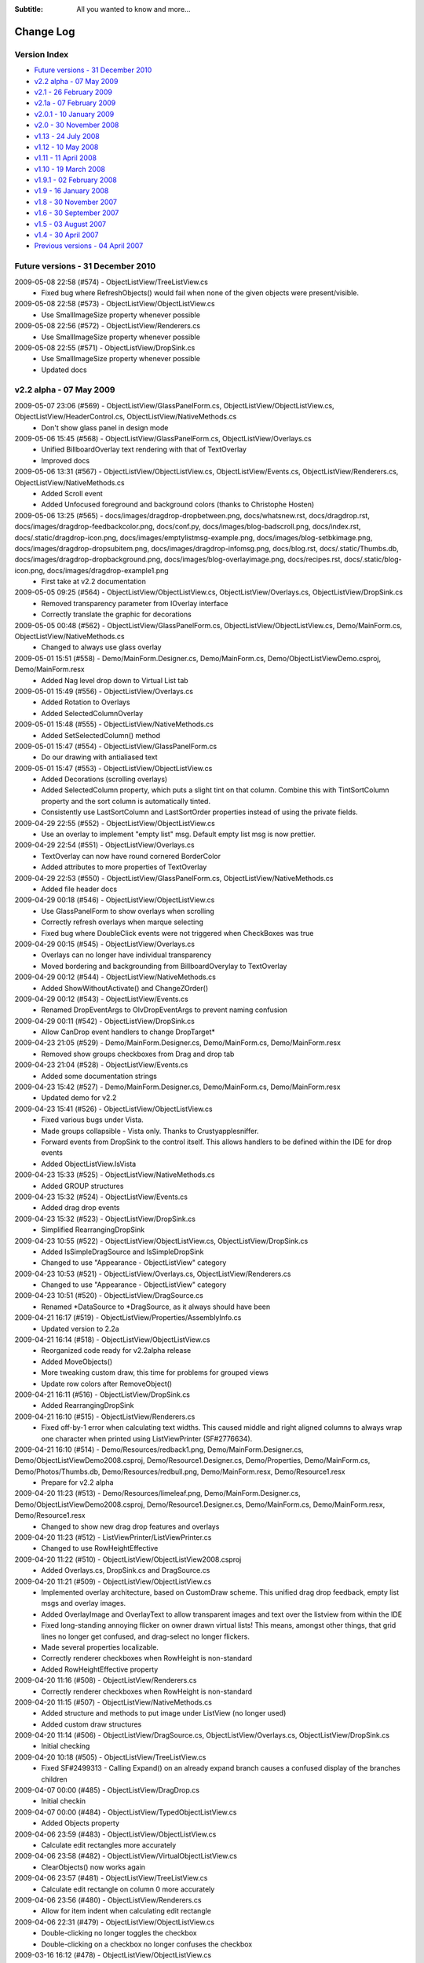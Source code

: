 .. -*- coding: UTF-8 -*-

:Subtitle: All you wanted to know and more...

.. _changelog:

Change Log
==========

Version Index
-------------
* `Future versions - 31 December 2010`_
* `v2.2 alpha - 07 May 2009`_
* `v2.1 - 26 February 2009`_
* `v2.1a - 07 February 2009`_
* `v2.0.1 - 10 January 2009`_
* `v2.0 - 30 November 2008`_
* `v1.13 - 24 July 2008`_
* `v1.12 - 10 May 2008`_
* `v1.11 - 11 April 2008`_
* `v1.10 - 19 March 2008`_
* `v1.9.1 - 02 February 2008`_
* `v1.9 - 16 January 2008`_
* `v1.8 - 30 November 2007`_
* `v1.6 - 30 September 2007`_
* `v1.5 - 03 August 2007`_
* `v1.4 - 30 April 2007`_
* `Previous versions - 04 April 2007`_


Future versions - 31 December 2010
----------------------------------

2009-05-08 22:58 (#574) - ObjectListView/TreeListView.cs
  - Fixed bug where RefreshObjects() would fail when none of the given objects were present/visible.

2009-05-08 22:58 (#573) - ObjectListView/ObjectListView.cs
  - Use SmallImageSize property whenever possible

2009-05-08 22:56 (#572) - ObjectListView/Renderers.cs
  - Use SmallImageSize property whenever possible

2009-05-08 22:55 (#571) - ObjectListView/DropSink.cs
  - Use SmallImageSize property whenever possible
  - Updated docs



v2.2 alpha - 07 May 2009
------------------------

2009-05-07 23:06 (#569) - ObjectListView/GlassPanelForm.cs, ObjectListView/ObjectListView.cs, ObjectListView/HeaderControl.cs, ObjectListView/NativeMethods.cs
  - Don't show glass panel in design mode

2009-05-06 15:45 (#568) - ObjectListView/GlassPanelForm.cs, ObjectListView/Overlays.cs
  - Unified BillboardOverlay text rendering with that of TextOverlay
  - Improved docs

2009-05-06 13:31 (#567) - ObjectListView/ObjectListView.cs, ObjectListView/Events.cs, ObjectListView/Renderers.cs, ObjectListView/NativeMethods.cs
  - Added Scroll event
  - Added Unfocused foreground and background colors (thanks to Christophe Hosten)

2009-05-06 13:25 (#565) - docs/images/dragdrop-dropbetween.png, docs/whatsnew.rst, docs/dragdrop.rst, docs/images/dragdrop-feedbackcolor.png, docs/conf.py, docs/images/blog-badscroll.png, docs/index.rst, docs/.static/dragdrop-icon.png, docs/images/emptylistmsg-example.png, docs/images/blog-setbkimage.png, docs/images/dragdrop-dropsubitem.png, docs/images/dragdrop-infomsg.png, docs/blog.rst, docs/.static/Thumbs.db, docs/images/dragdrop-dropbackground.png, docs/images/blog-overlayimage.png, docs/recipes.rst, docs/.static/blog-icon.png, docs/images/dragdrop-example1.png
  - First take at v2.2 documentation

2009-05-05 09:25 (#564) - ObjectListView/ObjectListView.cs, ObjectListView/Overlays.cs, ObjectListView/DropSink.cs
  - Removed transparency parameter from IOverlay interface
  - Correctly translate the graphic for decorations

2009-05-05 00:48 (#562) - ObjectListView/GlassPanelForm.cs, ObjectListView/ObjectListView.cs, Demo/MainForm.cs, ObjectListView/NativeMethods.cs
  - Changed to always use glass overlay

2009-05-01 15:51 (#558) - Demo/MainForm.Designer.cs, Demo/MainForm.cs, Demo/ObjectListViewDemo.csproj, Demo/MainForm.resx
  - Added Nag level drop down to Virtual List tab

2009-05-01 15:49 (#556) - ObjectListView/Overlays.cs
  - Added Rotation to Overlays
  - Added SelectedColumnOverlay

2009-05-01 15:48 (#555) - ObjectListView/NativeMethods.cs
  - Added SetSelectedColumn() method

2009-05-01 15:47 (#554) - ObjectListView/GlassPanelForm.cs
  - Do our drawing with antialiased text

2009-05-01 15:47 (#553) - ObjectListView/ObjectListView.cs
  - Added Decorations (scrolling overlays)
  - Added SelectedColumn property, which puts a slight tint on that column. Combine this with TintSortColumn property and the sort column is automatically tinted.
  - Consistently use LastSortColumn and LastSortOrder properties instead of using the private fields.

2009-04-29 22:55 (#552) - ObjectListView/ObjectListView.cs
  - Use an overlay to implement "empty list" msg. Default empty list msg is now prettier.

2009-04-29 22:54 (#551) - ObjectListView/Overlays.cs
  - TextOverlay can now have round cornered BorderColor
  - Added attributes to more properties of TextOverlay

2009-04-29 22:53 (#550) - ObjectListView/GlassPanelForm.cs, ObjectListView/NativeMethods.cs
  - Added file header docs

2009-04-29 00:18 (#546) - ObjectListView/ObjectListView.cs
  - Use GlassPanelForm to show overlays when scrolling
  - Correctly refresh overlays when marque selecting
  - Fixed bug where DoubleClick events were not triggered when CheckBoxes was true

2009-04-29 00:15 (#545) - ObjectListView/Overlays.cs
  - Overlays can no longer have individual transparency
  - Moved bordering and backgrounding from BillboardOverylay to TextOverlay

2009-04-29 00:12 (#544) - ObjectListView/NativeMethods.cs
  - Added  ShowWithoutActivate() and ChangeZOrder()

2009-04-29 00:12 (#543) - ObjectListView/Events.cs
  - Renamed DropEventArgs to OlvDropEventArgs to prevent naming confusion

2009-04-29 00:11 (#542) - ObjectListView/DropSink.cs
  - Allow CanDrop event handlers to change DropTarget*

2009-04-23 21:05 (#529) - Demo/MainForm.Designer.cs, Demo/MainForm.cs, Demo/MainForm.resx
  - Removed show groups checkboxes from Drag and drop tab

2009-04-23 21:04 (#528) - ObjectListView/Events.cs
  - Added some documentation strings

2009-04-23 15:42 (#527) - Demo/MainForm.Designer.cs, Demo/MainForm.cs, Demo/MainForm.resx
  - Updated demo for v2.2

2009-04-23 15:41 (#526) - ObjectListView/ObjectListView.cs
  - Fixed various bugs under Vista.
  - Made groups collapsible - Vista only. Thanks to Crustyapplesniffer.
  - Forward events from DropSink to the control itself. This allows handlers to be defined within the IDE for drop events
  - Added ObjectListView.IsVista

2009-04-23 15:33 (#525) - ObjectListView/NativeMethods.cs
  - Added GROUP structures

2009-04-23 15:32 (#524) - ObjectListView/Events.cs
  - Added drag drop events

2009-04-23 15:32 (#523) - ObjectListView/DropSink.cs
  - Simplified RearrangingDropSink

2009-04-23 10:55 (#522) - ObjectListView/ObjectListView.cs, ObjectListView/DropSink.cs
  - Added IsSimpleDragSource and IsSimpleDropSink
  - Changed to use "Appearance - ObjectListView" category

2009-04-23 10:53 (#521) - ObjectListView/Overlays.cs, ObjectListView/Renderers.cs
  - Changed to use "Appearance - ObjectListView" category

2009-04-23 10:51 (#520) - ObjectListView/DragSource.cs
  - Renamed *DataSource to *DragSource, as it always should have been

2009-04-21 16:17 (#519) - ObjectListView/Properties/AssemblyInfo.cs
  - Updated version to 2.2a

2009-04-21 16:14 (#518) - ObjectListView/ObjectListView.cs
  - Reorganized code ready for v2.2alpha release
  - Added MoveObjects()
  - More tweaking custom draw, this time for problems for grouped views
  - Update row colors after RemoveObject()

2009-04-21 16:11 (#516) - ObjectListView/DropSink.cs
  - Added RearrangingDropSink

2009-04-21 16:10 (#515) - ObjectListView/Renderers.cs
  - Fixed off-by-1 error when calculating text widths. This caused middle and right aligned columns to always wrap one character when printed using ListViewPrinter (SF#2776634).

2009-04-21 16:10 (#514) - Demo/Resources/redback1.png, Demo/MainForm.Designer.cs, Demo/ObjectListViewDemo2008.csproj, Demo/Resource1.Designer.cs, Demo/Properties, Demo/MainForm.cs, Demo/Photos/Thumbs.db, Demo/Resources/redbull.png, Demo/MainForm.resx, Demo/Resource1.resx
  - Prepare for v2.2 alpha

2009-04-20 11:23 (#513) - Demo/Resources/limeleaf.png, Demo/MainForm.Designer.cs, Demo/ObjectListViewDemo2008.csproj, Demo/Resource1.Designer.cs, Demo/MainForm.cs, Demo/MainForm.resx, Demo/Resource1.resx
  - Changed to show new drag drop features and overlays

2009-04-20 11:23 (#512) - ListViewPrinter/ListViewPrinter.cs
  - Changed to use RowHeightEffective

2009-04-20 11:22 (#510) - ObjectListView/ObjectListView2008.csproj
  - Added Overlays.cs, DropSink.cs and DragSource.cs

2009-04-20 11:21 (#509) - ObjectListView/ObjectListView.cs
  - Implemented overlay architecture, based on CustomDraw scheme. This unified drag drop feedback, empty list msgs and overlay images.
  - Added OverlayImage and OverlayText to allow transparent images and text over the listview from within the IDE
  - Fixed long-standing annoying flicker on owner drawn virtual lists! This means, amongst other things, that grid lines no longer get confused, and drag-select no longer flickers.
  - Made several properties localizable.
  - Correctly renderer checkboxes when RowHeight is non-standard
  - Added RowHeightEffective property

2009-04-20 11:16 (#508) - ObjectListView/Renderers.cs
  - Correctly renderer checkboxes when RowHeight is non-standard

2009-04-20 11:15 (#507) - ObjectListView/NativeMethods.cs
  - Added structure and methods to put image under ListView (no longer used)
  - Added custom draw structures

2009-04-20 11:14 (#506) - ObjectListView/DragSource.cs, ObjectListView/Overlays.cs, ObjectListView/DropSink.cs
  - Initial checking

2009-04-20 10:18 (#505) - ObjectListView/TreeListView.cs
  - Fixed SF#2499313 - Calling Expand() on an already expand branch causes a confused display of the branches children

2009-04-07 00:00 (#485) - ObjectListView/DragDrop.cs
  - Initial checkin

2009-04-07 00:00 (#484) - ObjectListView/TypedObjectListView.cs
  - Added Objects property

2009-04-06 23:59 (#483) - ObjectListView/ObjectListView.cs
  - Calculate edit rectangles more accurately

2009-04-06 23:58 (#482) - ObjectListView/VirtualObjectListView.cs
  - ClearObjects() now works again

2009-04-06 23:57 (#481) - ObjectListView/TreeListView.cs
  - Calculate edit rectangle on column 0 more accurately

2009-04-06 23:56 (#480) - ObjectListView/Renderers.cs
  - Allow for item indent when calculating edit rectangle

2009-04-06 22:31 (#479) - ObjectListView/ObjectListView.cs
  - Double-clicking no longer toggles the checkbox
  - Double-clicking on a checkbox no longer confuses the checkbox

2009-03-16 16:12 (#478) - ObjectListView/ObjectListView.cs
  - Optimized the build of autocomplete lists



v2.1 - 26 February 2009
-----------------------

2009-02-26 21:31 (#474) - docs/whatsnew.rst, docs/.templates/layout.html
  - Complete v2.1 documentation

2009-02-25 19:45 (#471) - ObjectListView/ObjectListView.cs, ObjectListView/TreeListView.cs
  - Maintain focused item when rebuilding list (SF #2547060)

2009-02-25 01:01 (#470) - docs/faq.rst
  - Added class diagrams to docs

2009-02-25 00:40 (#469) - docs/features.rst, docs/ClassDiagram-VirtualList.dia, docs/ClassDiagram.dia, docs/whatsnew.rst, docs/cellEditing.rst, docs/changelog.rst, docs/gettingStarted.rst, docs/images/ClassDiagram-VirtualList.png, docs/images/ClassDiagram.png
  - Updated feature list
  - Added clas diagrams

2009-02-25 00:36 (#468) - ObjectListView/TreeListView.cs, ObjectListView/Renderers.cs
  - All TreeListView commands now work when the list is empty
  - Renderers now work properly with ListViewPrinter
  - TreeListViews can now be printed

2009-02-25 00:35 (#467) - ObjectListView/ObjectListView.cs
  - Fix bug where double-clicking VERY quickly on two different cells could give two editors
  - Removed HitTestDelegate and co since that was only ever an experiment

2009-02-25 00:33 (#466) - ObjectListView/VirtualObjectListView.cs, ObjectListView/FastObjectListView.cs
  - Removed redundant OnMouseDown() since checkbox handling is now handled in the base class

2009-02-25 00:30 (#464) - ListViewPrinter/ListViewPrinter.cs
  - Correctly use new renderer scheme :)

2009-02-23 22:07 (#461) - Tests/Program.cs, Tests/TestCheckBoxes.cs
  - Allow tests for check events for virtual lists

2009-02-23 22:07 (#460) - docs/index.rst
  - Added some more nice references

2009-02-23 22:05 (#459) - ObjectListView/ObjectListView.cs, ObjectListView/TreeListView.cs
  - Reworked checkboxes so that events are triggered for virtual lists
  - ToggleCheckObject() now handle TriStateCheckBoxes
  - Removed some commented out code

2009-02-23 20:15 (#458) - Demo/MainForm.Designer.cs, Demo/MainForm.cs
  - ItemCheck and ItemChecked events

2009-02-23 20:14 (#457) - ObjectListView/ObjectListView.cs, ObjectListView/VirtualObjectListView.cs
  - Try to get ItemCheck and ItemChecked events to work on virtual lists

2009-02-23 15:13 (#456) - ObjectListView/ObjectListView.cs
  - Added ObjectListView.ConfigureAutoComplete utility method
  - Added RowsPerPage property
  - Optimized native windows message handling

2009-02-23 15:10 (#455) - ObjectListView/Munger.cs
  - Made Munger a public class

2009-02-23 15:08 (#453) - ObjectListView/ObjectListView.cs, ObjectListView/ObjectListView2008.csproj, ObjectListView/VirtualObjectListView.cs, ObjectListView/Properties/AssemblyInfo.cs
  - Checked items with virtual lists now works again

2009-02-09 17:15 (#452) - ObjectListView/ObjectListView.cs
  - Added IsSelected()



v2.1a - 07 February 2009
------------------------

2009-02-03 00:23 (#449) - Demo/MainForm.Designer.cs, Demo/MainForm.cs, Demo/MainForm.resx
  - Simple tab "Lock group" now locks sort order too

2009-02-03 00:22 (#448) - docs/whatsnew.rst, docs/.templates/layout.html, docs/changelog.rst, docs/faq.rst
  - Updated fixed bug descriptions
  - Generated change log
  - Fixed links to download and discussion in template

2009-02-03 00:20 (#447) - ObjectListView/ObjectListView.cs
  - Fixed bug with AlwaysGroupByColumn where column header clicks would not resort groups.

2009-02-01 23:53 (#444) - ObjectListView/ObjectListView.cs
  - Added UseSubItemCheckBoxes to initialize checkbox images
  - OLVColumn.CheckBoxes and TriStateCheckBoxes now work.

2009-02-01 23:50 (#443) - ObjectListView/Renderers.cs
  - Use slightly changed subitem checkbox scheme
  - Tweaked CheckStateRenderer

2009-02-01 23:50 (#442) - ObjectListView/DataListView.cs
  - Use slightly changed subitem checkbox scheme

2009-02-01 23:49 (#441) - Tests/TestCheckBoxes.cs
  - Changed subitem checkbox tests for new scheme

2009-02-01 23:49 (#440) - Demo/MainForm.Designer.cs, Demo/MainForm.cs, Demo/MainForm.resx
  - Polish for v2.1 alpha release

2009-02-01 23:48 (#439) - docs/recipes.rst
  - Added subitem checkbox documentation

2009-02-01 23:47 (#438) - docs/.static/structure.css
  - Remove left padding on images in cookbook

2009-02-01 08:52 (#437) - ObjectListView/ObjectListView.cs
  - Changed CalculateCellBounds to correctly calculate bounds of column 0 cells

2009-02-01 08:50 (#436) - Demo/MainForm.Designer.cs, ObjectListView/DataListView.cs, ObjectListView/Renderers.cs, Demo/MainForm.resx
  - Added CheckStateRenderer
  - Added BaseRenderer.DrawImages()
  - Reorganized methods in Renderers.cs

2009-01-31 14:01 (#435) - ObjectListView/ObjectListView.cs, ObjectListView/Renderers.cs
  - Use renderer to calculate cell editor bounds
  - Correctly calculate the bounds of cell (x, 0)

2009-01-31 14:00 (#434) - Tests/TestCheckBoxes.cs
  - Added sub item checkbox test

2009-01-31 12:32 (#433) - docs/.static/ownerDraw-icon.png, docs/.static/Thumbs.db, docs/.static/structure.css, docs/ownerDraw.rst
  - new styles docs almost complete

2009-01-31 01:12 (#431) - docs/features.rst, docs/whatsnew.rst, docs/.static/structure.css, docs/.templates/layout.html, docs/faq.rst, docs/recipes.rst
  - New style docs mostly complete

2009-01-28 19:58 (#426) - docs/images/mappedimage-renderer.png, docs/.static/gettingStarted-icon.png, docs/images/orange-800x1600.png, docs/.static/orange-800x1600.png, docs/whatsnew.rst, docs/images/coffee.jpg, docs/listCtrlPrinter.rst, docs/.static/reset.css, docs/.static/listCtrlPrinter-icon.png, docs/features.rst, docs/.static/faq-icon.png, docs/images/printpreview.png, docs/images/ownerdrawn-example1.png, docs/groupListView.rst, docs/.static/global.css, docs/gettingStarted.rst, docs/images/bar-renderer.png, docs/images/limeleaf.jpg, docs/.static/recipes-icon.png, docs/.static/whatsnew-icon.png, docs/faq.rst, docs/.static/search-icon.png, docs/.static/initial.css, docs/images/flags-renderer.png, docs/images/gettingstarted-example1.png, docs/images/gettingstarted-example2.png, docs/.static/dialog.css, docs/.static/Thumbs.db, docs/images/gettingstarted-example3.png, docs/.static/structure.css, docs/.templates/layout.html, docs/images/gettingstarted-example4.png, docs/images/gettingstarted-example5.png, docs/changelog.rst, docs/images/gettingstarted-example6.png, docs/.static/groupListView-icon.png, docs/.static/cellEditing-icon.png, docs/images/fancy-screenshot.png, docs/.static/majorClasses-icon.png, docs/images, docs/.static, docs/images/tileview-example.png, docs/.templates, docs/conf.py, docs/images/redbull.jpg, docs/images/image-renderer.png, docs/index.rst, docs/images/dialog2-blue.gif, docs/images/ReportModernExample.jpg, docs/images/ModelToScreenProcess.png, docs/cellEditing.rst, docs/images/right-arrow.png, docs/majorClasses.rst, docs, docs/images/images-renderer.png, docs/recipes.rst, docs/images/dialog2-blue-800x1600.png, docs/.static/dialog2-blue-800x1600.png, docs/images/tileview-ownerdrawn.png, docs/.static/changelog-icon.png, docs/.static/icon.ico, docs/images/right-arrow.gif, docs/images/treelistview.png, docs/images/icecream3.jpg, docs/images/ObjectListView.jpg, docs/.static/index-icon.png, docs/.static/master.css, docs/images/light-blue-800x1600.png, docs/.static/light-blue-800x1600.png, docs/images/multiimage-renderer.png, docs/.static/features-icon.png, docs/images/smoothie2.jpg, docs/images/dark-blue-800x1600.png, docs/.static/dark-blue-800x1600.png
  - New style docs

2009-01-27 23:49 (#425) - Demo/MainForm.cs
  - Use ItemRenderer on complex list view

2009-01-27 23:47 (#423) - ObjectListView/TreeListView.cs
  - Changed to use new Renderer and HitTest scheme

2009-01-27 23:47 (#422) - ObjectListView/ObjectListView.cs
  - Finished HitTest portion of new renderer scheme
  - Added ObjectListView.ItemRenderer to draw whole items (rather than double dutying the renderer of column 0)
  - Handle owner drawn of non-Details views

2009-01-27 23:44 (#421) - ObjectListView/Renderers.cs
  - Finished HitTest portion of new renderer scheme
  - Updated docs on new methods
  - Reorganized properties and methods on BaseRenderer
  - Made all methods virtual

2009-01-25 23:58 (#417) - ObjectListView/ObjectListView.cs, ObjectListView/ObjectListView2008.csproj, ObjectListView/Renderers.cs
  - First take at making Renderers into Components

2009-01-24 18:39 (#416) - ObjectListView/ObjectListView.cs, ObjectListView/Renderers.cs
  - New hit test scheme

2009-01-24 10:37 (#415) - ObjectListView/ObjectListView.cs, ObjectListView/Renderers.cs
  - Change hit test processing

2009-01-23 21:04 (#414) - ObjectListView/Renderers.cs, ObjectListView/NativeMethods.cs
  - Align image and text in accord with column alignment

2009-01-23 13:27 (#413) - ObjectListView/ObjectListView.cs
  - Simple Checkboxes now work properly
  - Added TriStateCheckBoxes property to control whether the user can set the row checkbox to have the Indeterminate value
  - CheckState property is now just a wrapper around the StateImageIndex property

2009-01-22 22:53 (#412) - ObjectListView/NativeMethods.cs
  - Added GetCountPerPage()

2009-01-22 22:52 (#411) - ObjectListView/TreeListView.cs
  - Added RevealAfterExpand property. If this is true (the default) after expanding a branch, the control scrolls to reveal as much of the expanded branch as possible.

2009-01-21 23:50 (#410) - ObjectListView/Renderers.cs
  - Changed to use TextRenderer rather than native GDI routines.
  - BaseRenderer now matches the per-pixel layout of native ListView more closely

2009-01-21 23:40 (#409) - ObjectListView/NativeMethods.cs
  - Removed GDI methods that were added in last revision

2009-01-21 00:29 (#406) - ObjectListView/Renderers.cs
  - Changed draw from image list if possible. 30% faster!
  - Tweaked some spacings to look more like native ListView
  - Text highlight for non FullRowSelect is now the right color when the control doesn't have focus.
  - Commented out experimental animations. Still needs work.

2009-01-21 00:22 (#405) - ObjectListView/ObjectListView.cs
  - Commented out experimental animations. Still needs work.

2009-01-20 20:58 (#404) - ObjectListView/ObjectListView.cs
  - Changed to always draw columns when owner drawn, rather than falling back on DrawDefault. This simplified several owner drawn problems
  - Added DefaultRenderer property to help with the above
  - HotItem background color is applied to all cells even when FullRowSelect is false
  - Allow grouping by CheckedAspectName columns

2009-01-20 20:55 (#403) - ObjectListView/Renderers.cs
  - Correctly animate hot item backgrounds

2009-01-20 12:16 (#402) - Tests/Program.cs, Tests/TestColumn.cs
  - Added tests for indexed access for column values

2009-01-20 12:15 (#401) - ObjectListView/Munger.cs
  - Made the Munger capable of handling indexed access. Incidentally, this removed the ugliness that the last change introduced.

2009-01-20 00:01 (#400) - Demo/Persons.xml
  - Added Tells Jokes field

2009-01-20 00:00 (#399) - ObjectListView/Renderers.cs
  - Changed to draw text using GDI routines. Looks more like native control this way. Set UseGdiTextRendering to false to revert to previous behavior.
  - Added IsPrinting property
  - IsDrawBackground is now calculated and cannot be set

2009-01-19 23:55 (#398) - ObjectListView/NativeMethods.cs
  - Added method need to draw text using GDI routines

2009-01-19 23:54 (#397) - ListViewPrinter/ListViewPrinter.cs
  - Use IsPrinting property on BaseRenderer

2009-01-19 18:55 (#394) - ObjectListView/CellEditors.cs
  - Added special handling for enums

2009-01-19 18:53 (#393) - ObjectListView/Events.cs
  - Moved SelectionChanged event to this file

2009-01-19 18:52 (#392) - ObjectListView/Munger.cs
  - Handle target objects from a DataListView (normally DataRowViews)

2009-01-19 18:52 (#391) - ObjectListView/DataListView.cs
  - Boolean columns are now handled as checkboxes
  - Auto-generated columns would fail if the data source was reseated, even to the same data source

2009-01-19 18:51 (#390) - ObjectListView/ObjectListView.cs
  - Added HotItemStyle and UseHotItem to highlight the row under the cursor
  - Added UseCustomSelectionColors property
  - Owner draw mode now honors ForeColor and BackColor settings on the list
  - Reorganisation all hot item handling

2009-01-19 18:48 (#389) - ObjectListView/Renderers.cs
  - Removed IsHotItem

2009-01-19 18:46 (#388) - ListViewPrinter/ListViewPrinter2008.csproj, Tests/Tests2008.csproj, Demo/ObjectListViewDemo2008.csproj, ObjectListView2008.sln, ObjectListView/ObjectListView2008.csproj, ListViewPrinterDemo/ListViewPrinterDemo2008.csproj
  - Added VS 2008 projects

2009-01-17 13:10 (#387) - ObjectListView/ObjectListView.cs, Demo/MainForm.Designer.cs, ObjectListView/VirtualObjectListView.cs, ObjectListView/CellEditors.cs, Demo/MainForm.resx
  - Improving hot tracking
  - Start enum editor

2009-01-17 11:27 (#386) - ObjectListView/ObjectListView.cs, Demo/MainForm.Designer.cs, Demo/MainForm.cs, ObjectListView/Renderers.cs
  - Polishing subitem checkboxes

2009-01-17 00:04 (#385) - ObjectListView/ObjectListView.cs, Demo/MainForm.Designer.cs, Demo/MainForm.cs, Demo/MainForm.resx
  - Checkboxes on subitems. Take I complete

2009-01-16 10:21 (#381) - ObjectListView/Renderers.cs
  - Changed the vertical position of owner drawn checkboxes a little

2009-01-16 10:20 (#380) - ObjectListView/ObjectListView.cs, ObjectListView/CellEditors.cs
  - Changed to use EditorRegistry

2009-01-15 19:57 (#379) - ObjectListView/ObjectListView.cs, ObjectListView/VirtualObjectListView.cs, ObjectListView/Renderers.cs
  - First take at animated hot tracking

2009-01-15 16:14 (#378) - ObjectListView/TreeListView.cs
  - Changed TreeRenderer to work with visual styles are disabled

2009-01-11 11:56 (#377) - ObjectListView/ObjectListView.cs
  - Changed to use Equals() method rather than == to compare model objects.



v2.0.1 - 10 January 2009
------------------------

2009-01-10 17:20 (#374) - ObjectListView/Properties/AssemblyInfo.cs
  - Updated to version 2.0.1

2009-01-10 17:07 (#373) - ObjectListView/ObjectListView.cs
  - Made FinishCellEditing public

2009-01-08 23:28 (#372) - Demo/MainForm.Designer.cs, Demo/MainForm.cs, Demo/ObjectListViewDemo.csproj
  - Handle right click on complex list to show EnsureGroupVisible() in action

2009-01-08 23:27 (#371) - ObjectListView/ObjectListView.cs
  - Added EnsureGroupVisible()

2009-01-08 23:26 (#370) - ObjectListView/NativeMethods.cs
  - Added Scroll() method

2009-01-08 18:58 (#369) - Demo/Persons.xml
  - Made one name longer to test cell wrapping

2009-01-08 18:57 (#368) - ObjectListView/ObjectListView.cs
  - Fixed long-standing "multiple columns generated" problem. Thanks to pinkjones for his help with solving this one!
  - Made all public and protected methods virtual
  - PossibleFinishCellEditing and CancelCellEditing are now public

2009-01-08 18:51 (#367) - ObjectListView/TreeListView.cs
  - Made all public and protected methods virtual
  - Changed some classes from 'internal' to 'protected' so that they can be accessed by subclasses of TreeListView.

2009-01-08 18:50 (#366) - ObjectListView/Renderers.cs
  - Made all public and protected methods virtual

2009-01-08 18:50 (#365) - ObjectListView/DataListView.cs, ObjectListView/TypedObjectListView.cs, ObjectListView/VirtualObjectListView.cs, ObjectListView/FastObjectListView.cs
  - Made all public and protected methods virtual

2008-12-29 12:17 (#364) - ObjectListView/Renderers.cs
  - Render text correctly when HideSelection is true.

2008-12-29 12:16 (#363) - ObjectListView/TreeListView.cs
  - Minor documentation change

2008-12-29 11:18 (#362) - ObjectListView/ObjectListView.cs
  - Added Description for RowHeight property

2008-12-29 11:17 (#361) - ObjectListView/Renderers.cs
  - BaseRenderer now works correctly in all Views

2008-12-23 23:10 (#360) - ObjectListView/TreeListView.cs
  - Added UseWaitCursorWhenExpanding property
  - Fixed connection line problem when there is only a single root
  - Made TreeRenderer public so that it can be subclassed

2008-12-23 23:08 (#359) - ObjectListView/Renderers.cs
  - Fixed two small bugs in BarRenderer

2008-12-23 00:41 (#358) - ObjectListView/TreeListView.cs
  - Added LinePen property to TreeRenderer to allow the connection drawing pen to be changed
  - Fixed some rendering issues where the text highlight rect was miscalculated
  - Correctly draw connections for single root object

2008-12-23 00:39 (#357) - ObjectListView/Renderers.cs
  - Fixed bug with calculating the height of a custom bar
  - Added a little more space between icon and text

2008-12-23 00:38 (#356) - Demo/MainForm.cs
  - Added comment about how to use LinePen for a TreeRenderer

2008-12-21 00:23 (#355) - ObjectListView/Comparers.cs
  - Fixed bug with group comparisons when a group key was null (SF#2445761)

2008-12-20 23:59 (#353) - ObjectListView/ObjectListView.cs
  - Fixed bug with group comparisons when a group key was null (SF#2445761)

2008-12-20 00:01 (#352) - ObjectListView/ObjectListView.cs
  - Fixed bug with space filling columns and layout events
  - Fixed RowHeight so that it only changes the row height, not the width of the images.

2008-12-19 22:14 (#351) - ListViewPrinter/BrushPenData.cs, ListViewPrinter/ListViewPrinter.cs
  - Hide all obsolete properties from the code generator
  - Correctly set the default value of colors to be Color.Empty

2008-12-10 15:17 (#346) - Demo/MainForm.Designer.cs
  - Generated code no longer includes Color.Empty, since that is the default

2008-12-10 15:17 (#345) - Demo/MainForm.cs
  - Cleaned up TreeListView initialization

2008-12-10 15:16 (#344) - ObjectListView/TreeListView.cs
  - TreeListView now works even when it doesn't have a SmallImageList

2008-12-10 15:15 (#343) - ObjectListView/ObjectListView.cs
  - Handle Backspace key. Resets the seach-by-typing state without delay
  - Made some changes to the column collection editor to try and avoid the multiple column generation problem.
  - Column collection editor now shows the aspect name as well as the column name
  - Updated some documentation

2008-12-07 21:32 (#340) - Demo/MainForm.cs
  - Simplified initialization code

2008-12-07 20:37 (#339) - ObjectListView/VirtualObjectListView.cs
  - Trigger Before/AfterSearching events

2008-12-07 20:36 (#338) - ObjectListView/TreeListView.cs
  - Search-by-typing now works

2008-12-07 20:36 (#337) - ObjectListView/ObjectListView.cs
  - Search-by-typing now works when showing groups
  - Added BeforeSearching and AfterSearching events which are triggered when the user types into the list.
  - Added secondary sort information to Before/AfterSorting events
  - Reorganized group sorting code. Now triggers Sorting events.
  - Added GetItemIndexInDisplayOrder()
  - Tweaked in the interaction of the column editor with the IDE so that we (normally) don't rely on a hack to find the owning ObjectListView
  - Changed all 'DefaultValue(typeof(Color), "Empty")' to 'DefaultValue(typeof(Color), "")' since the first does not given Color.Empty as I thought, but the second does.

2008-12-07 20:34 (#335) - ObjectListView/Events.cs
  - Added BeforeSearching and AfterSearching events



v2.0 - 30 November 2008
-----------------------

2008-11-29 09:43 (#330) - Demo/MainForm.Designer.cs, Demo/MainForm.cs
  - Simplified Simple Tab by using CheckedAspectName

2008-11-29 09:43 (#329) - Tests/TestCheckBoxes.cs
  - Added tests for CheckedAspectName

2008-11-29 09:42 (#327) - ObjectListView/ObjectListView.cs
  - Added CheckedAspectName to simplify CheckBox handling
  - In the IDE, all ObjectListView behaviours now appear in a "Behavior - ObjectListView" category,

2008-11-29 09:41 (#326) - ObjectListView/HeaderControl.cs
  - Simplified implementation

2008-11-29 09:41 (#325) - ObjectListView/Events.cs
  - In the IDE, all ObjectListView behaviours now appear in a "Behavior - ObjectListView" category,

2008-11-29 08:38 (#324) - Demo/MainForm.Designer.cs, Demo/MainForm.cs, Demo/MainForm.resx
  - Added code that shows tooltips and custom selection colors

2008-11-29 08:36 (#323) - Tests/Program.cs, Tests/TestColumn.cs, Tests/TestSorting.cs
  - Added tests for updating values via OLVColumn

2008-11-28 18:26 (#322) - ObjectListView/Munger.cs, ObjectListView/ObjectListView.cs, ObjectListView/ObjectListView.csproj
  - Broke Reflection mechanism into Munger class

2008-11-28 13:54 (#320) - ObjectListView/NativeMethods.cs
  - Added WINDOWPOS
  - Remove several unused methods and corrected some return types [FXCOP]

2008-11-28 13:53 (#319) - ObjectListView/HeaderControl.cs
  - Made HeaderControl disposable [FXCCOP]
  - Changed several GetXXX() methods to properties [FXCCOP]

2008-11-28 13:51 (#318) - ObjectListView/Comparers.cs
  - Removed some redundant casts
  - Added StringComparison.CurrentCultureIgnoreCase to several string comparisons

2008-11-28 13:50 (#317) - ObjectListView/ObjectListView.cs
  - Fixed long standing bug with horizontal scrollbar when shrinking the window (thanks to Bartosz Borowik)
  - Fixed some more redundant casts [FXCOP]

2008-11-27 15:56 (#315) - ObjectListView/TreeListView.cs
  - Corrected calculation of expand/collapse icon (SF#2338819)
  - Fixed ugliness with dotted lines in renderer (SF#2332889)
  - Fixed problem with custom selection colors (SF#2338805)
  - Don't autoexpand branches when they are refreshed

2008-11-27 15:53 (#314) - ObjectListView/TypedObjectListView.cs
  - Added tool tip getting properties

2008-11-26 23:19 (#313) - ObjectListView2008.sln
  - Added VS 2008 format solution

2008-11-25 23:42 (#312) - ObjectListView/ObjectListView.cs, ObjectListView/ObjectListView.csproj, ObjectListView/HeaderControl.cs, ObjectListView/NativeMethods.cs
  - Added support for cell and header tool tips
  - Delay making the HeaderControl until after the ObjectListView is completely created
  - Moved comparers to Comparers.cs

2008-11-25 23:39 (#311) - ObjectListView/Comparers.cs
  - Collected all Comparers

2008-11-25 23:39 (#310) - ObjectListView/FastObjectListView.cs
  - Moved ModelObjectComparer to Comparers.cs file

2008-11-25 16:47 (#309) - ObjectListView/ObjectListView.cs, ObjectListView/NativeMethods.cs
  - First take at custom tooltips for headers and cells

2008-11-23 20:21 (#308) - ObjectListView/ObjectListView.cs
  - Preserve selection on virtual lists when sorting

2008-11-23 20:20 (#307) - ObjectListView/VirtualObjectListView.cs
  - Maintain sort order after adding objects
  - Changed column header click handling since ObjectListView now preserves selection when sorting

2008-11-23 20:18 (#306) - ObjectListView/Properties/AssemblyInfo.cs
  - Changed version number to 2.0.x

2008-11-23 20:18 (#305) - Tests/TestSorting.cs
  - Added tests for sorting events
  - Added tests for preserving selection

2008-11-23 20:17 (#304) - ListViewPrinterDemo/Form1.Designer.cs, ListViewPrinterDemo/Form1.cs
  - Made compatible with ListViewPrinter v2.0

2008-11-23 20:17 (#303) - ListViewPrinter/ListViewPrinter.csproj, ListViewPrinter/Properties/AssemblyInfo.cs, ListViewPrinter/ListViewPrinter.cs
  - Added more compatibility methods/Properties
  - Changed version number

2008-11-22 14:00 (#301) - Demo/MainForm.Designer.cs
  - Added Refresh Selected button to treeListView tab

2008-11-22 13:59 (#300) - Tests/MainForm.Designer.cs, Tests/Program.cs, Tests/Tests.csproj, Tests/TestSorting.cs, Tests/Person.cs
  - Added sorting tests

2008-11-22 13:58 (#299) - ObjectListView/ObjectListView.cs
  - Fixed bug where enabling grouping when there was not a sort column would not produce a grouped list. Grouping column now defaults to column 0.
  - Added ability to search by sort column to ObjectListView. Unified this with ability that was already in VirtualObjectListView
  - Objects property now always returns the objects of a control, even in virtual mode
  - Made ColumnComparer public so it can be used elsewhere

2008-11-22 13:54 (#298) - ObjectListView/NativeMethods.cs
  - Added search-by-typing structures NMLVFINDITEM, LVFINDITEM

2008-11-22 13:53 (#297) - ObjectListView/Events.cs
  - Moved ColumnRightClick event to here

2008-11-22 13:53 (#296) - ObjectListView/VirtualObjectListView.cs
  - Moved  IsSearchOnSortColumn to base class
  - Unified search-by-typing with ObjectListView

2008-11-20 00:01 (#295) - ObjectListView.sln
  - Added tests project to solution

2008-11-20 00:01 (#294) - Demo/MainForm.Designer.cs, Demo/MainForm.cs, Demo/MainForm.resx
  - Cleaned up tree list view demo a little

2008-11-20 00:00 (#293) - Tests/TestTreeView.cs
  - Test that selection is preserved when expanding or collapsing

2008-11-19 23:59 (#292) - ObjectListView/ObjectListView.cs
  - Fixed bug in ChangeToFilteredColumns() where DisplayOrder was not always restored correctly

2008-11-19 23:58 (#291) - ObjectListView/VirtualObjectListView.cs
  - Fixed some caching issues
  - Check upper bound on item index when selecting objects

2008-11-19 23:56 (#290) - ObjectListView/TreeListView.cs
  - AddObjects() and RemoveObjects() now operate on the root collection
  - Expand/collapse now preserve the selection -- more or less :)
  - Overrode RefreshObjects() to rebuild the given objects and their children

2008-11-18 13:19 (#280) - ListViewPrinterDemo/ListViewPrinterDemo.csproj, , Tests/TestTreeView.cs, ListViewPrinter/BrushForm.resx, Tests/AssemblyInfo.cs, ObjectListView/TypedObjectListView.cs, ObjectListView/VirtualObjectListView.cs, ListViewPrinter/Properties, ListViewPrinterDemo/Form1.cs, ObjectListView/ObjectListView.FxCop, ObjectListView/NativeMethods.cs, ListViewPrinterDemo/Properties, ObjectListView/FastObjectListView.cs, Demo/MainForm.resx, Tests/Program.cs, ObjectListView.shfb, Tests/TestCheckBoxes.cs, ListViewPrinter/BrushForm.cs, Demo/ObjectListViewDemo.csproj, ObjectListView/TreeListView.cs, ListViewPrinter/ListViewPrinter.cs, ObjectListView/Properties, Tests/MainForm.resx, ListViewPrinter/BrushPen.DesignTime.cs, ObjectListView/CustomDictionary.xml, ListViewPrinter/BrushPenData.cs, ObjectListView/ObjectListView.cs, Demo/MainForm.Designer.cs, Demo/Resource1.Designer.cs, Demo/MainForm.cs, ObjectListView/DataListView.cs, Tests/TestColumn.cs, Tests/Tests.csproj, ObjectListView/Events.cs, ListViewPrinter/RuntimePropertiesObject.cs, ListViewPrinterDemo/Form1.Designer.cs, ListViewPrinterDemo/Persons.xml, ObjectListView/CellEditors.cs, Tests/TestBasics.cs, ObjectListView/ObjectListView.shfb, Tests/Person.cs, Tests/MainForm.Designer.cs, Tests/MainForm.cs, Demo/ColumnSelectionForm.cs, Tests/SetupTestSuite.cs, Tests/OLVTests.nunit, ListViewPrinter/ListViewPrinter.csproj, ListViewPrinterDemo/Form1.resx, ListViewPrinter/BrushForm.Designer.cs, ObjectListView/ObjectListView.csproj, ListViewPrinterDemo/Resources, ObjectListView/Renderers.cs, ListViewPrinterDemo/Program.cs, Tests/TestSelection.cs, Demo/ShellUtilities.cs
  - Changed project structure for v2.0

2008-09-16 22:08 (#188) - ObjectListViewDemo.csproj, TypedObjectListView.cs
  - Added first take at strongly typed wrapper for OLV

2008-09-16 22:07 (#187) - MainForm.cs
  - First attempt at using strongly typed wrapper on OLV

2008-09-16 22:07 (#186) - ObjectListView.cs
  - If LastSortOrder is None when adding objects, don't force a resort.
  - Catch and ignore some problems with setting TopIndex on FastObjectListViews.
  - Sort columns by display order, rather than alphabetically



v1.13 - 24 July 2008
--------------------

2008-07-23 17:29 (#183) - MainForm.Designer.cs, MainForm.cs
  - Corrected small bug in BusinessCardRenderer

2008-07-23 17:21 (#182) - ObjectListView.cs
  - Consistently use copy-on-write semantics with Add/RemoveObject methods

2008-07-11 08:35 (#181) - MainForm.resx, MainForm.Designer.cs, MainForm.cs
  - Added code for cell validating on complex tab

2008-07-11 08:34 (#180) - ObjectListView.cs
  - Added LastSortColumn and LastSortOrder properties
  - Made SORT_INDICATOR_UP_KEY and SORT_INDICATOR_DOWN_KEY public

2008-07-11 01:05 (#179) - ObjectListView.cs
  - Enable validation on cell editors through a CellEditValidating event.

2008-07-09 19:48 (#178) - ObjectListView.cs
  - Added HeaderControl.Handle property

2008-06-24 00:10 (#177) - MainForm.resx, MainForm.Designer.cs, MainForm.cs
  - Added "Lock Groups" checkbox

2008-06-24 00:08 (#176) - ObjectListView.cs
  - Broke the more generally useful CopyObjectsToClipboard() method out of CopySelectionToClipboard()

2008-06-23 22:02 (#175) - ObjectListView.cs
  - Allow check boxes on FastObjectListViews
  - Added AlwaysGroupByColumn and AlwaysGroupBySortOrder
  - Don't do our context menu processing when in design mode
  - Separate showing and building our context menu so that the building can be used externally

2008-06-07 19:43 (#174) - ObjectListView.cs, MainForm.resx, MainForm.Designer.cs, MainForm.cs
  - First take at maing checkboxes work on virtual lists
  - Added RefreshItem() to virtua list

2008-06-02 19:01 (#173) - ObjectListView.cs
  - Corrected bug when setting SelectedIndex
  - Optimized getters for DataListView

2008-05-11 23:14 (#172) - MainForm.resx, MainForm.Designer.cs, MainForm.cs
  - Enable custom selection colors on data list view

2008-05-11 23:10 (#171) - ObjectListView.cs
  - Allow selection foreground and background colors to be changed.



v1.12 - 10 May 2008
-------------------

2008-05-09 11:04 (#169) - ObjectListView.cs
  - v1.12 released

2008-05-09 10:17 (#168) - ObjectListView.cs
  - Made the ObjectsAsList property protected
  - Placed UpdateSpaceFillingColumnsWhenDraggingColumnDivider into Behavior category

2008-05-09 09:26 (#167) - MainForm.resx, MainForm.Designer.cs, MainForm.cs
  - Changed to use OptionalRender method in BusinessCardRenderer

2008-05-08 16:04 (#166) - ObjectListView.cs
  - Changed RenderWithDefault to OptionalRender
  - Reversed sense of boolean returned from OptionalRender

2008-05-07 23:54 (#165) - MainForm.resx, MainForm.Designer.cs, MainForm.cs
  - Added context menu to Simple list to test that it works
  - Changed BusinessCardRenderer a little

2008-05-07 23:53 (#164) - ObjectListView.cs
  - Column selection context menu now appears even when the ObjectListView has it's own context menu installed.
  - Fix bug with owner drawing of non-detaila view.

2008-05-06 00:09 (#163) - Photos/mb.png, Photos/ns.png, Photos/cp.png, Photos/sp.png, Photos/cr.png, Photos/gp.png, Photos/es.png, Photos/gab.png, Photos/jp.png, Photos/ak.png, Photos/jr.png, Photos/sj.png
  - Smaller images please

2008-05-05 23:58 (#162) - ObjectListView.cs, ObjectListViewDemo.csproj, MainForm.resx, MainForm.Designer.cs, MainForm.cs
  - Non detail views can now be owner drawn. The renderer installed for primary column is given the chance to render the whole item.
  - BREAKING CHANGE: RenderDelegate now returns a bool to indicate if default rendering should be done. Previously returned void.
  - Added BusinessCardRenderer to Complex tab as an example of owner drawing in Tile view

2008-05-05 23:46 (#161) - Photos/mb.png, Photos/ns.png, Photos/cp.png, Photos/sp.png, Photos/cr.png, Photos/gp.png, Photos/es.png, Photos/gab.png, Photos/jp.png, Photos/ak.png, Photos/jr.png, Photos/sj.png, Photos
  - Photos to demonstrate BusinessCardRenderer

2008-05-04 22:08 (#160) - MainForm.resx, MainForm.Designer.cs, MainForm.cs
  - Added code to test AddObjects()/RemoveObjects()

2008-05-04 22:08 (#159) - ObjectListView.cs
  - Made AddObjects() and RemoveObjects() work for all flavours (or at least not crash)
  - Changed cell editing to use values directly when the values are Strings. Previously, values were always handed to the AspectToStringConverter.
  - When editing a cell, tabbing no longer tries to edit the next subitem when not in details view!
  - MappedImageRenderer can now handle a Aspects that return a collection of values. Each value will be drawn as its own image.
  - Fixed bug with clearing virtual lists that has been scrolled vertically
  - Made TopItemIndex work with virtual lists.

2008-05-04 22:06 (#158) - ListViewPrinter.cs, ShellUtilities.cs, COPYING, ColumnSelectionForm.cs
  - Made sure that all public and protected methods have at least some form of comment

2008-05-02 00:19 (#157) - MainForm.resx, MainForm.Designer.cs, MainForm.cs
  - Added examples of using AddObjects() and RemoveObjects()

2008-05-02 00:18 (#156) - ObjectListView.cs
  - Added AddObjects() and RemoveObjects() to allow faster mods to the list
  - Reorganised public properties. Now alphabetical.
  - Made the class ObjectListViewState internal, as it always should have been.

2008-05-01 14:16 (#155) - ObjectListView.cs
  - Added GPLv3 text

2008-05-01 13:48 (#153) - ObjectListView.cs
  - Updated documentation on CustomSorter property

2008-05-01 09:06 (#152) - ListViewPrinter.cs, ObjectListView.shfb, ObjectListView.cs, ObjectListViewDemo.csproj, MainForm.cs
  - Minor formatting and documentation changes

2008-04-30 08:56 (#151) - ObjectListView.cs, MainForm.resx
  - Preserve scroll position when building the list or changing columns.
  - Added TopItemIndex property. Due to problems with the underlying control, this property is not always reliable.

2008-04-28 22:43 (#150) - ObjectListView.cs, MainForm.resx, MainForm.Designer.cs
  - Added ColumnRightClick event.
  - Made the assembly CLS-compliant.
  - Added SelectedIndex property
  - Made all NativeMethods 64-bit correct

2008-04-13 14:21 (#149) - ListViewPrinter.cs, AssemblyInfo.cs, ObjectListView.cs
  - Made CLS compliant

2008-04-12 23:04 (#148) - ObjectListView.cs
  - Remove unwanted WriteLine's

2008-04-12 23:02 (#147) - ObjectListView.cs
  - Changed HandleHeaderRightClick() to have a columnIndex parameter, which tells which column was right-clicked



v1.11 - 11 April 2008
---------------------

2008-04-10 08:50 (#146) - ObjectListView.cs
  - Minor code improvements

2008-04-01 23:05 (#145) - MainForm.resx, MainForm.Designer.cs, MainForm.cs
  - Added code to test SaveState() and RestoreState()

2008-04-01 23:05 (#144) - ObjectListView.cs
  - Added SaveState() and RestoreState()
  - When cell editing, scrolling with a mouse wheel now ends the edit operation.

2008-03-26 23:43 (#142) - ObjectListView.shfb, ListViewPrinter.cs, ObjectListView.cs, ObjectListViewDemo.csproj, MainForm.resx, MainForm.Designer.cs, MainForm.cs
  - Merged Mono changes back into trunk
  - Fixed a funny interaction between cell editing and space filling columns

2008-03-26 22:31 (#141) - ObjectListView.cs
  - Update some methods and docs that I missed last time about changing proportional to space filling

2008-03-26 00:15 (#139) - ObjectListView.shfb, ObjectListView.cs, ObjectListViewDemo.csproj, MainForm.resx, MainForm.Designer.cs, MainForm.cs
  - Add space filling columns
  - Remove most <code></code> brackets from docs because that tag doesn't do what I thought.



v1.10 - 19 March 2008
---------------------

2008-03-16 21:35 (#137) - AssemblyInfo.cs
  - Changed version number

2008-03-16 21:34 (#136) - ObjectListView.cs
  - Made some more methods thread safe.
  - Added some methods suggested by Chris Marlowe (thanks for the suggestions Chris)
  - - ClearObjects()
  - - GetCheckedObject(), GetCheckedObjects()
  - - GetItemAt() variation that gets both the item and the column under a point

2008-03-12 10:40 (#135) - MainForm.resx, MainForm.Designer.cs
  - Before Mono migration

2008-03-12 10:39 (#134) - ObjectListView.cs
  - Added CorrectSubItemBackColors()

2008-02-03 10:30 (#132) - MainForm.resx, MainForm.Designer.cs, MainForm.cs
  - v1.9.1

2008-02-03 10:30 (#131) - ObjectListView.cs
  - Fixed bug that caused owner-drawn virtual lists to use 100% CPU
  - Added FlagRenderer to help draw bitwise-OR'ed flag values
  - Fixed bug (introduced in v1.9) that made alternate row colour with groups not quite right
  - Ensure that DesignerSerializationVisibility.Hidden is set on all non-browsable properties
  - Make sure that sort indicators are shown after changing which columns are visible
  - Added FastObjectListView



v1.9.1 - 02 February 2008
-------------------------

2008-01-19 20:41 (#129) - ObjectListView.cs
  - v1.9.0.2 but released to CodeProject as v1.9

2008-01-19 20:37 (#128) - ObjectListView.cs
  - v1.9.0.1 but was released to CodeProject as v1.9

2008-01-19 11:24 (#127) - ObjectListView.cs, ObjectListViewDemo.csproj, ShellUtilities.cs, MainForm.resx, MainForm.Designer.cs, MainForm.cs
  - v1.9

2008-01-18 00:04 (#125) - ObjectListView.cs, MainForm.resx, MainForm.Designer.cs, MainForm.cs
  - First take at IncrementalUpdate()

2008-01-17 00:33 (#124) - ListViewPrinter.cs, MainForm.resx, ColumnSelectionForm.cs, MainForm.Designer.cs, MainForm.cs
  - Candidate for v1.9

2008-01-17 00:33 (#123) - ObjectListView.cs
  - Added right click on columns to choose columns
  - Added ImagesRenderer
  - Batch the adding of list items (15% faster)
  - Redraw the control EmptyListMsg changes
  - Made RefreshObject/s thread safe



v1.9 - 16 January 2008
----------------------

2007-12-13 23:57 (#121) - ColumnSelectionForm.Designer.cs, ColumnSelectionForm.cs
  - Use new check box support in ObjectListView

2007-12-13 23:57 (#120) - ObjectListView.cs
  - Support for check boxes
  - Cleanup some column hiding code

2007-12-11 23:24 (#119) - ColumnSelectionForm.resx, ColumnSelectionForm.Designer.cs, ColumnSelectionForm.cs
  - Allow user to select which columns are visible, and in which order they should be displayed

2007-12-11 23:23 (#118) - ObjectListView.cs, ObjectListViewDemo.csproj
  - Added ability to make some columns hidden
  - Made ObjectListView and OLVColumn both partial classes

2007-12-11 23:15 (#117) - MainForm.Designer.cs, MainForm.cs
  - Added column selection button



v1.8 - 30 November 2007
-----------------------

2007-11-30 19:21 (#113) - ObjectListView.cs
  - Trigger CellEditFinishing when the user cancels editing
  - Correctly calculate the background color of a cell when the listview doesn't have the focus

2007-11-30 19:19 (#112) - MainForm.Designer.cs, MainForm.cs
  - Set correct tab order on all pages

2007-11-29 21:32 (#110) - ObjectListView.cs
  - Allow renderers to wrap text (only used when printing)

2007-11-29 21:31 (#109) - ListViewPrinter.cs
  - Made list cells able to wrap
  - Handle items having less subitems than there are columns

2007-11-29 10:45 (#108) - ObjectListView.cs, MainForm.resx, MainForm.Designer.cs, MainForm.cs
  - Cell editing complete
  - Handle RTL layout

2007-11-25 14:44 (#107) - MainForm.Designer.cs, MainForm.cs
  - Allow user to control the editability of the list views

2007-11-25 14:44 (#106) - ObjectListView.cs
  - Intercept Enter and Escape rather than relying on key events, since some controls (like ComboBox) don't trigger them.
  - Refactored some code and improved some comments

2007-11-24 14:21 (#102) - MainForm.cs
  - Test out cell editing events
  - Added some AspectPutters
  - Added CanTellJokes boolean field to test handling of booleans

2007-11-24 14:19 (#101) - ObjectListView.cs
  - Added SelectionChanged event
  - Added GetItem() and GetItemCount() and used everywhere to help compatibility with virtual list
  - Added GetModelObject()
  - Documented cell editing methods
  - Use AutoCompleteCellEditor as default cell editor
  - Put cell editing events into "Behavior" category

2007-11-24 14:14 (#100) - ListViewPrinter.cs
  - Fixed bug where icon was overdrawn by background

2007-11-21 09:40 (#97) - ObjectListView.cs
  - Cell editing working. Still needs docs

2007-11-21 09:38 (#96) - ListViewPrinter.cs
  - Changed to use DefaultValue(typeof(Color), "Empty")

2007-11-17 15:14 (#94) - ObjectListView.cs
  - Don't sort group items if the lastSortOrder is None

2007-11-13 13:30 (#93) - ObjectListView.cs
  - Correctly draw background of text of selected item
  - Fixed interaction between ListViewPrinter and owner-drawn mode

2007-11-13 13:27 (#91) - ListViewPrinter.cs
  - Fixed bug with page handling
  - Fixed some problem with text formatting

2007-11-10 16:16 (#89) - MainForm.cs
  - Refresh the print preview when we switch to that tab
  - Warn when trying to print the virtual list

2007-11-10 16:15 (#88) - Persons.xml
  - Added lots more people

2007-11-10 16:14 (#87) - ObjectListView.cs
  - Handle an image selector of an empty string

2007-11-10 16:14 (#86) - ListViewPrinter.cs
  - Added ability to print list header on top of each page

2007-11-09 11:41 (#82) - ObjectListView.cs
  - Pin column width to valid value when changing min or max values

2007-11-09 11:41 (#81) - ListViewPrinter.cs, MainForm.Designer.cs, MainForm.cs
  - Added support for virtual lists

2007-11-08 21:51 (#79) - MainForm.cs
  - Changed to use Pens for BlockFOrmat

2007-11-08 21:50 (#78) - ListViewPrinter.cs
  - Changed to use Pen internally
  - Lots of other cleanups

2007-11-07 14:50 (#77) - ListViewPrinter.cs, ObjectListView.cs, MainForm.Designer.cs, MainForm.cs
  - Use BlockFormat instance for cells
  - Properly filling row background
  - Corrected miscalculations with borders and text insets

2007-11-05 21:30 (#75) - ListViewPrinter.cs, ObjectListViewDemo.csproj, ShellUtilities.cs, MainForm.resx, MainForm.Designer.cs, MainForm.cs
  - v1.7 release

2007-11-04 22:15 (#73) - ListViewPrinter.cs, MainForm.Designer.cs, MainForm.cs
  - Refactored all formatting

2007-11-03 20:21 (#72) - ListViewPrinter.cs
  - First take a group printing

2007-11-03 14:18 (#71) - ListViewPrinter.cs, MainForm.resx, MainForm.Designer.cs, MainForm.cs
  - ListViewPrinter and example v1.0 complete!

2007-11-03 08:52 (#70) - ListViewPrinter.cs, ObjectListView.cs, ObjectListViewDemo.csproj, MainForm.resx, MainForm.Designer.cs, MainForm.cs
  - ListViewPrinter more or less complete

2007-11-01 21:25 (#69) - ListViewPrinter.cs
  - First basic working version

2007-10-31 19:05 (#68) - ObjectListView.cs, MainForm.resx, MainForm.Designer.cs
  - Tidy up prior to v1.6 release

2007-10-31 08:36 (#67) - ObjectListView.cs, ObjectListViewDemo.csproj, MainForm.resx, MainForm.Designer.cs, MainForm.cs
  - Version 1.6b almost ready

2007-10-30 22:59 (#66) - ObjectListView.cs
  - Improved DataListView

2007-10-17 22:20 (#64) - oject/ObjectListView.html, oject/ObjectListViewDemo.zip, ObjectListViewDemo.csproj, oject/ObjectListView.zip
  - v1.6 release

2007-10-17 22:08 (#63) - ObjectListView.cs, MainForm.resx, MainForm.Designer.cs, MainForm.cs
  - Get ready for 1.6 release

2007-10-06 19:27 (#62) - MainForm.resx, MainForm.Designer.cs, MainForm.cs
  - Give an example of a custom sorter on virtual lists
  - Optimise value getters

2007-10-06 19:18 (#61) - ObjectListView.cs
  - Optimized aspect-to-string conversion. BuildList() 15% faster.
  - Added empty implementation of RefreshObjects() to VirtualObjectListView since
  - RefreshObjects() cannot work on virtual lists.
  - Corrected bug with custom sorter in VirtualObjectListView
  - Corrected image scaling bug in DrawAlignedImage()
  - Allow item count labels on groups to be set per column



v1.6 - 30 September 2007
------------------------

2007-08-20 22:29 (#59) - ObjectListView.cs, MainForm.cs
  - Massive rework of DataListView to make it truly bindable.

2007-08-14 22:31 (#58) - ObjectListView.cs
  - Sync with changes from cmarlow

2007-08-11 11:25 (#50) - ObjectListView.cs, ObjectListViewDemo.csproj, MainForm.resx, MainForm.Designer.cs
  - Added List Empty msg capability



v1.5 - 03 August 2007
---------------------

2007-08-02 23:07 (#48) - ObjectListViewDemo.sln, ObjectListView.cs, ObjectListViewDemo.csproj, MainForm.resx, MainForm.Designer.cs, MainForm.cs
  - v1.5 Release

2007-08-02 23:06 (#47) - AnimatedGifRenderer.cs
  - Last use before being replaced

2007-07-31 14:45 (#43) - AnimatedGifRenderer.cs
  - Change to use Image rather than GifDecoder

2007-07-30 21:07 (#42) - ObjectListViewDemo.sln, ObjectListView.cs, ObjectListViewDemo.csproj, MainForm.resx, Persons.xml, MainForm.Designer.cs, MainForm.cs
  - RowHeight now works
  - AnimatedGifs work - Mark I

2007-07-28 00:10 (#41) - AnimatedGifs/constrct.gif, AnimatedGifs/enter3.gif, GifDecoder.cs, AnimatedGifs/eye~1.gif, AnimatedGifs/free1.gif, ObjectListView.cs, ObjectListViewDemo.csproj, AnimatedGifs/eye2.gif, AnimatedGifRenderer.cs, AnimatedGifs/3dlink1.gif, AnimatedGifs/floppydisk2.gif, AnimatedGifs/cd1.gif, AnimatedGifs/email1.gif, AnimatedGifs/handright.gif, AnimatedGifs/net2.gif, AnimatedGifs/clickhere1.gif, AnimatedGifs/hot1.gif, MainForm.Designer.cs, AnimatedGifs/envelope.gif, AnimatedGifs/exclame.gif, AnimatedGifs/new5.gif, AnimatedGifs/email8.gif, AnimatedGifs/cool3.gif, AnimatedGifs/laptop1.gif, AnimatedGifs/circum.gif, AnimatedGifs/handleft.gif, MainForm.resx, Persons.xml, AnimatedGifs
  - Gif animation now works reasonably well

2007-07-27 10:46 (#40) - ObjectListView.cs, ObjectListViewDemo.csproj, AnimatedGifRenderer.cs, ShellUtilities.cs, MainForm.resx, Persons.xml, MainForm.Designer.cs, MainForm.cs
  - AnimatedGifRenderer mark I working

2007-05-24 09:46 (#38) - ShellUtilities.cs
  - Changed documentation

2007-05-24 09:45 (#37) - ObjectListView.cs
  - Changed "ListViewNative" to "NativeMethods"
  - Made OLVColumn.GetImage() pay attention to ImageIndex and ImageKey properties
  - Improved some documentation

2007-05-03 23:07 (#34) - ObjectListView.cs
  - Freeze control while switching views
  - Handle a null binding source
  - Use SystemColors rather than caching FromKnownColor results

2007-05-03 23:05 (#33) - ObjectListViewDemo.csproj
  - Added ShellUtilities.cs

2007-05-03 23:05 (#32) - MainForm.resx, MainForm.Designer.cs, MainForm.cs
  - Added FileExplorer tab
  - Cleanup event handlers

2007-05-01 16:27 (#31) - ObjectListView.cs
  - Sort by column rather than by index (still not sure about this one!)
  - Swap columns when using tile view

2007-05-01 16:20 (#30) - MainForm.resx, MainForm.Designer.cs, MainForm.cs
  - Add view comboboxes and owner draw check boxes



v1.4 - 30 April 2007
--------------------

2007-04-21 10:19 (#29) - ObjectListView.cs, MainForm.resx, Persons.xml, MainForm.Designer.cs, MainForm.cs
  - Made OwnerDraw optional.
  - Added list sort indicators on columns
  - Moved all native calls to their own class

2007-04-17 23:30 (#26) - ObjectListView.cs, ObjectListViewDemo.csproj, MainForm.resx, MainForm.Designer.cs, MainForm.cs
  - Owner drawing almost complete

2007-04-09 23:49 (#24) - ObjectListView.cs, MainForm.resx, MainForm.Designer.cs, MainForm.cs
  - Release 1.3

2007-04-07 09:58 (#22) - ObjectListView.cs
  - First attempt to generalise DataListView
  - Added more method comments

2007-04-06 07:00 (#21) - ObjectListView.cs
  - Added DataTableListView and VirtualObjectListView
  - Added CustomSorter property
  - Massively simplified sorting strategy
  - Separated all owner-drawing code -- until complete
  - Improved comments

2007-04-06 06:56 (#20) - Persons.xml
  - Added some more people to the list

2007-04-06 06:56 (#19) - ObjectListViewDemo.sln, ObjectListViewDemo.csproj
  - v1.3 release

2007-04-06 06:55 (#18) - MainForm.resx, MainForm.Designer.cs, MainForm.cs
  - Changed DataSet example to use DataTableListView
  - Removed some unwanted code



Previous versions - 04 April 2007
---------------------------------

2007-01-17 15:01 (#17) - MainForm.resx, MainForm.Designer.cs, MainForm.cs
  - Added virtual list example
  - Added selection status message

2007-01-17 14:55 (#16) - ObjectListView.cs
  - Added VirtualObjectListView class
  - Big change: Owner draw list
  - Removed all Windows specific code
  - Fixed bug with Sorting variable

2007-01-06 23:13 (#12) - oject/ObjectListView.html, oject/ObjectListViewDemo.zip, ObjectListView.cs, MainForm.resx, MainForm.Designer.cs, oject/ObjectListView.zip, MainForm.cs
  - v1.2 alternate line colouring, speed improvements

2007-01-05 22:34 (#11) - ObjectListView.cs
  - Clear the sorter before rebuilding the list. 10x faster!
  - Include fields in InvokeMember() options

2006-12-20 00:14 (#10) - ObjectListView.cs
  - Changed default AlternateRowBackColor

2006-11-09 15:35 (#9) - ObjectListView.cs, MainForm.resx, MainForm.Designer.cs, MainForm.cs
  - Added alternate row back colouring

2006-11-02 00:28 (#8) - ObjectListView.cs, MainForm.resx, MainForm.Designer.cs, MainForm.cs
  - Added alternate row colouring

2006-10-26 16:38 (#6) - ObjectListView.cs
  - Added object level manipulation methods
  - Shadowed Columns property

2006-10-26 16:37 (#5) - MainForm.Designer.cs, MainForm.cs
  - Use new object level manipulation methods

